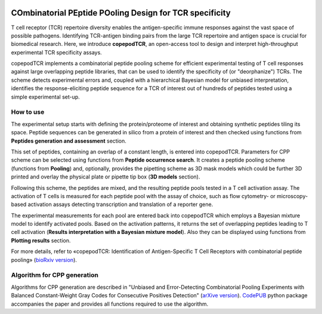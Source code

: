 .. image:: ./logo.svg

COmbinatorial PEptide POoling Design for TCR specificity
==========================================================

T cell receptor (TCR) repertoire diversity enables the antigen-specific immune responses against the vast space of possible pathogens. Identifying TCR-antigen binding pairs from the large TCR repertoire and antigen space is crucial for biomedical research.  Here, we introduce **copepodTCR**, an open-access tool to design and interpret high-throughput experimental TCR specificity assays.

copepodTCR implements a combinatorial peptide pooling scheme for efficient experimental testing of T cell responses against large overlapping peptide libraries, that can be used to identify the specificity of (or "deorphanize") TCRs. The scheme detects experimental errors and, coupled with a hierarchical Bayesian model for unbiased interpretation, identifies the response-eliciting peptide sequence for a TCR of interest out of hundreds of peptides tested using a simple experimental set-up. 


How to use
----------

The experimental setup starts with defining the protein/proteome of interest and obtaining synthetic peptides tiling its space. Peptide sequences can be generated in silico from a protein of interest and then checked using functions from **Peptides generation and assessment** section.

This set of peptides, containing an overlap of a constant length, is entered into copepodTCR. Parameters for CPP scheme can be selected using functions from **Peptide occurrence search**. It creates a peptide pooling scheme (functions from **Pooling**) and, optionally, provides the pipetting scheme as 3D mask models which could be further 3D printed and overlay the physical plate or pipette tip box (**3D models** section).

Following this scheme, the peptides are mixed, and the resulting peptide pools tested in a T cell activation assay. The activation of T cells is measured for each peptide pool with the assay of choice, such as flow cytometry- or microscopy-based activation assays detecting transcription and translation of a reporter gene.

The experimental measurements for each pool are entered back into copepodTCR which employs a Bayesian mixture model to identify activated pools. Based on the activation patterns, it returns the set of overlapping peptides leading to T cell activation (**Results interpretation with a Bayesian mixture model**). Also they can be displayed using functions from **Plotting results** section.

For more details, refer to «copepodTCR: Identification of Antigen-Specific T Cell Receptors with combinatorial peptide pooling» (`bioRxiv version <https://www.biorxiv.org/content/10.1101/2023.11.28.569052v2>`_).

Algorithm for CPP generation
----------------------------

Algorithms for CPP generation are described in "Unbiased and Error-Detecting Combinatorial Pooling Experiments with Balanced Constant-Weight Gray Codes for Consecutive Positives Detection" (`arXive version <https://arxiv.org/abs/2502.08214>`_). `CodePUB <https://codepub.readthedocs.io/en/latest/Introduction.html>`_ python package accompanies the paper and provides all functions required to use the algorithm.
